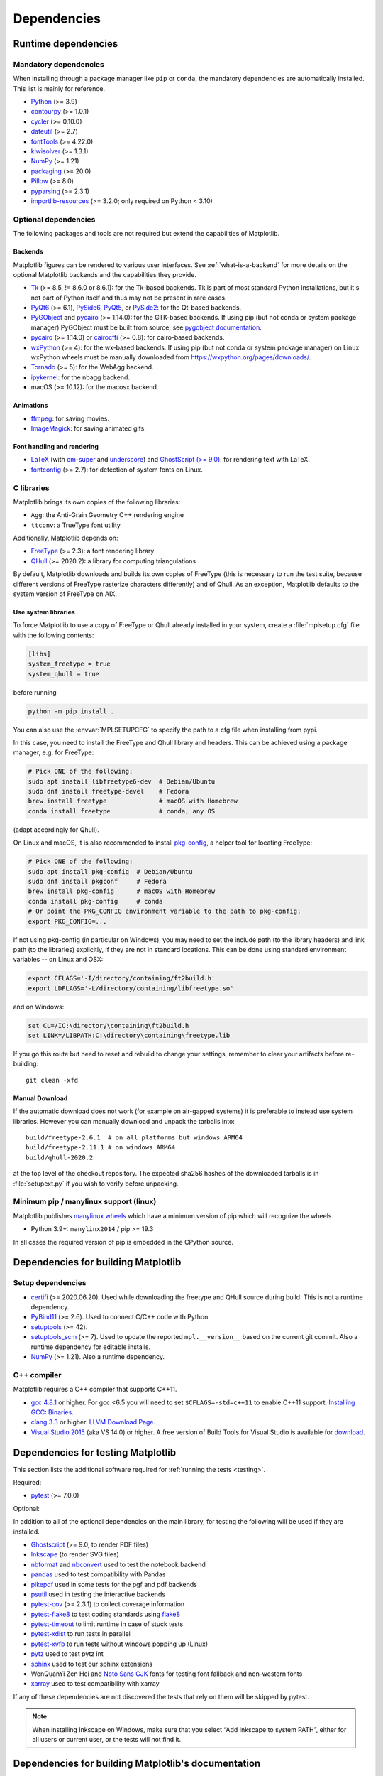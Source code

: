 .. _dependencies:

============
Dependencies
============

Runtime dependencies
====================


Mandatory dependencies
----------------------

When installing through a package manager like ``pip`` or ``conda``, the
mandatory dependencies are automatically installed. This list is mainly for
reference.

* `Python <https://www.python.org/downloads/>`_ (>= 3.9)
* `contourpy <https://pypi.org/project/contourpy/>`_ (>= 1.0.1)
* `cycler <https://matplotlib.org/cycler/>`_ (>= 0.10.0)
* `dateutil <https://pypi.org/project/python-dateutil/>`_ (>= 2.7)
* `fontTools <https://fonttools.readthedocs.io/en/latest/>`_ (>= 4.22.0)
* `kiwisolver <https://github.com/nucleic/kiwi>`_ (>= 1.3.1)
* `NumPy <https://numpy.org>`_ (>= 1.21)
* `packaging <https://pypi.org/project/packaging/>`_ (>= 20.0)
* `Pillow <https://pillow.readthedocs.io/en/latest/>`_ (>= 8.0)
* `pyparsing <https://pypi.org/project/pyparsing/>`_ (>= 2.3.1)
* `importlib-resources <https://pypi.org/project/importlib-resources/>`_
  (>= 3.2.0; only required on Python < 3.10)


.. _optional_dependencies:

Optional dependencies
---------------------

The following packages and tools are not required but extend the capabilities
of Matplotlib.

Backends
~~~~~~~~

Matplotlib figures can be rendered to various user interfaces. See
:ref:`what-is-a-backend` for more details on the optional Matplotlib backends
and the capabilities they provide.

* Tk_ (>= 8.5, != 8.6.0 or 8.6.1): for the Tk-based backends. Tk is part of
  most standard Python installations, but it's not part of Python itself and
  thus may not be present in rare cases.
* PyQt6_ (>= 6.1), PySide6_, PyQt5_, or PySide2_: for the Qt-based backends.
* PyGObject_ and pycairo_ (>= 1.14.0): for the GTK-based backends. If using pip
  (but not conda or system package manager) PyGObject must be built from
  source; see `pygobject documentation
  <https://pygobject.readthedocs.io/en/latest/devguide/dev_environ.html>`_.
* pycairo_ (>= 1.14.0) or cairocffi_ (>= 0.8): for cairo-based backends.
* wxPython_ (>= 4): for the wx-based backends.  If using pip (but not conda or
  system package manager) on Linux wxPython wheels must be manually downloaded
  from https://wxpython.org/pages/downloads/.
* Tornado_ (>= 5): for the WebAgg backend.
* ipykernel_: for the nbagg backend.
* macOS (>= 10.12): for the macosx backend.

.. _Tk: https://docs.python.org/3/library/tk.html
.. _PyQt5: https://pypi.org/project/PyQt5/
.. _PySide2: https://pypi.org/project/PySide2/
.. _PyQt6: https://pypi.org/project/PyQt6/
.. _PySide6: https://pypi.org/project/PySide6/
.. _PyGObject: https://pygobject.readthedocs.io/en/latest/
.. _wxPython: https://www.wxpython.org/
.. _pycairo: https://pycairo.readthedocs.io/en/latest/
.. _cairocffi: https://cairocffi.readthedocs.io/en/latest/
.. _Tornado: https://pypi.org/project/tornado/
.. _ipykernel: https://pypi.org/project/ipykernel/

Animations
~~~~~~~~~~

* `ffmpeg <https://www.ffmpeg.org/>`_: for saving movies.
* `ImageMagick <https://www.imagemagick.org/script/index.php>`_: for saving
  animated gifs.

Font handling and rendering
~~~~~~~~~~~~~~~~~~~~~~~~~~~

* `LaTeX <https://www.latex-project.org/>`_ (with `cm-super
  <https://ctan.org/pkg/cm-super>`__ and `underscore
  <https://ctan.org/pkg/underscore>`__) and `GhostScript (>= 9.0)
  <https://ghostscript.com/releases/>`_: for rendering text with LaTeX.
* `fontconfig <https://www.fontconfig.org>`_ (>= 2.7): for detection of system
  fonts on Linux.

C libraries
-----------

Matplotlib brings its own copies of the following libraries:

- ``Agg``: the Anti-Grain Geometry C++ rendering engine
- ``ttconv``: a TrueType font utility

Additionally, Matplotlib depends on:

- FreeType_ (>= 2.3): a font rendering library
- QHull_ (>= 2020.2): a library for computing triangulations

.. _FreeType: https://www.freetype.org/
.. _Qhull: http://www.qhull.org/

By default, Matplotlib downloads and builds its own copies of FreeType (this is
necessary to run the test suite, because different versions of FreeType
rasterize characters differently) and of Qhull.  As an exception, Matplotlib
defaults to the system version of FreeType on AIX.

Use system libraries
~~~~~~~~~~~~~~~~~~~~

To force Matplotlib to use a copy of FreeType or Qhull already installed in
your system, create a :file:`mplsetup.cfg` file with the following contents:

.. code-block:: cfg

   [libs]
   system_freetype = true
   system_qhull = true

before running

.. code-block:: sh

   python -m pip install .


You can also use the :envvar:`MPLSETUPCFG` to specify the path to a cfg file when
installing from pypi.


In this case, you need to install the FreeType and Qhull library and headers.
This can be achieved using a package manager, e.g. for FreeType:

.. code-block:: sh

   # Pick ONE of the following:
   sudo apt install libfreetype6-dev  # Debian/Ubuntu
   sudo dnf install freetype-devel    # Fedora
   brew install freetype              # macOS with Homebrew
   conda install freetype             # conda, any OS

(adapt accordingly for Qhull).

On Linux and macOS, it is also recommended to install pkg-config_, a helper
tool for locating FreeType:

.. code-block:: sh

   # Pick ONE of the following:
   sudo apt install pkg-config  # Debian/Ubuntu
   sudo dnf install pkgconf     # Fedora
   brew install pkg-config      # macOS with Homebrew
   conda install pkg-config     # conda
   # Or point the PKG_CONFIG environment variable to the path to pkg-config:
   export PKG_CONFIG=...

.. _pkg-config: https://www.freedesktop.org/wiki/Software/pkg-config/

If not using pkg-config (in particular on Windows), you may need to set the
include path (to the library headers) and link path (to the libraries)
explicitly, if they are not in standard locations.  This can be done using
standard environment variables -- on Linux and OSX:

.. code-block:: sh

   export CFLAGS='-I/directory/containing/ft2build.h'
   export LDFLAGS='-L/directory/containing/libfreetype.so'

and on Windows:

.. code-block:: bat

   set CL=/IC:\directory\containing\ft2build.h
   set LINK=/LIBPATH:C:\directory\containing\freetype.lib

If you go this route but need to reset and rebuild to change your settings,
remember to clear your artifacts before re-building::

  git clean -xfd


Manual Download
~~~~~~~~~~~~~~~


If the automatic download does not work (for example on air-gapped systems) it
is preferable to instead use system libraries.  However you can manually
download and unpack the tarballs into::

  build/freetype-2.6.1  # on all platforms but windows ARM64
  build/freetype-2.11.1 # on windows ARM64
  build/qhull-2020.2

at the top level of the checkout repository.  The expected sha256 hashes of
the downloaded tarballs is in :file:`setupext.py` if you wish to verify
before unpacking.


Minimum pip / manylinux support (linux)
---------------------------------------

Matplotlib publishes `manylinux wheels <https://github.com/pypa/manylinux>`_
which have a minimum version of pip which will recognize the wheels

- Python 3.9+: ``manylinx2014`` / pip >= 19.3

In all cases the required version of pip is embedded in the CPython source.



.. _development-dependencies:

Dependencies for building Matplotlib
====================================

.. _setup-dependencies:

Setup dependencies
------------------

- `certifi <https://pypi.org/project/certifi/>`_ (>= 2020.06.20).  Used while
  downloading the freetype and QHull source during build.  This is not a
  runtime dependency.
- `PyBind11 <https://pypi.org/project/pybind11/>`_ (>= 2.6). Used to connect C/C++ code
  with Python.
- `setuptools <https://pypi.org/project/setuptools/>`_ (>= 42).
- `setuptools_scm <https://pypi.org/project/setuptools-scm/>`_ (>= 7).  Used to
  update the reported ``mpl.__version__`` based on the current git commit.
  Also a runtime dependency for editable installs.
- `NumPy <https://numpy.org>`_ (>= 1.21).  Also a runtime dependency.


.. _compile-dependencies:

C++ compiler
------------

Matplotlib requires a C++ compiler that supports C++11.

- `gcc 4.8.1 <https://gcc.gnu.org/projects/cxx-status.html#cxx11>`_ or higher.  For gcc <6.5 you will
  need to set ``$CFLAGS=-std=c++11`` to enable C++11 support.
  `Installing GCC: Binaries <https://gcc.gnu.org/install/binaries.html>`_.
- `clang 3.3 <https://clang.llvm.org/cxx_status.html>`_ or higher.
  `LLVM Download Page <https://releases.llvm.org/download.html>`_.
- `Visual Studio 2015
  <https://docs.microsoft.com/en-us/cpp/overview/visual-cpp-language-conformance?view=msvc-140>`_
  (aka VS 14.0) or higher. A free version of Build Tools for Visual Studio is available for
  `download <https://visualstudio.microsoft.com/downloads/?q=build+tools>`_.


.. _test-dependencies:

Dependencies for testing Matplotlib
===================================
This section lists the additional software required for
:ref:`running the tests <testing>`.

Required:

- pytest_ (>= 7.0.0)

Optional:

In addition to all of the optional dependencies on the main library, for
testing the following will be used if they are installed.

- Ghostscript_ (>= 9.0, to render PDF files)
- Inkscape_ (to render SVG files)
- nbformat_ and nbconvert_ used to test the notebook backend
- pandas_ used to test compatibility with Pandas
- pikepdf_ used in some tests for the pgf and pdf backends
- psutil_ used in testing the interactive backends
- pytest-cov_ (>= 2.3.1) to collect coverage information
- pytest-flake8_ to test coding standards using flake8_
- pytest-timeout_ to limit runtime in case of stuck tests
- pytest-xdist_ to run tests in parallel
- pytest-xvfb_ to run tests without windows popping up (Linux)
- pytz_ used to test pytz int
- sphinx_ used to test our sphinx extensions
- WenQuanYi Zen Hei and `Noto Sans CJK <https://fonts.google.com/noto/use>`_
  fonts for testing font fallback and non-western fonts
- xarray_ used to test compatibility with xarray

If any of these dependencies are not discovered the tests that rely on them
will be skipped by pytest.

.. note::

  When installing Inkscape on Windows, make sure that you select “Add
  Inkscape to system PATH”, either for all users or current user, or the
  tests will not find it.

.. _Ghostscript: https://ghostscript.com/
.. _Inkscape: https://inkscape.org
.. _flake8: https://pypi.org/project/flake8/
.. _nbconvert: https://pypi.org/project/nbconvert/
.. _nbformat: https://pypi.org/project/nbformat/
.. _pandas: https://pypi.org/project/pandas/
.. _pikepdf: https://pypi.org/project/pikepdf/
.. _psutil: https://pypi.org/project/psutil/
.. _pytz: https://fonts.google.com/noto/use#faq
.. _pytest-cov: https://pytest-cov.readthedocs.io/en/latest/
.. _pytest-flake8: https://pypi.org/project/pytest-flake8/
.. _pytest-timeout: https://pypi.org/project/pytest-timeout/
.. _pytest-xdist: https://pypi.org/project/pytest-xdist/
.. _pytest-xvfb: https://pypi.org/project/pytest-xvfb/
.. _pytest: http://doc.pytest.org/en/latest/
.. _sphinx: https://pypi.org/project/Sphinx/
.. _xarray: https://pypi.org/project/xarray/


.. _doc-dependencies:

Dependencies for building Matplotlib's documentation
====================================================

Python packages
---------------
The additional Python packages required to build the
:ref:`documentation <documenting-matplotlib>` are listed in
:file:`doc-requirements.txt` and can be installed using ::

    pip install -r requirements/doc/doc-requirements.txt

The content of :file:`doc-requirements.txt` is also shown below:

   .. include:: ../../requirements/doc/doc-requirements.txt
      :literal:

Additional external dependencies
--------------------------------
Required:

* a minimal working LaTeX distribution, e.g., `TeX Live <https://www.tug.org/texlive/>`_ or
  `MikTeX <https://miktex.org/>`_
* `Graphviz <http://www.graphviz.org/download>`_
* the following LaTeX packages (if your OS bundles TeX Live, the
  "complete" version of the installer, e.g. "texlive-full" or "texlive-all",
  will often automatically include these packages):

  * `cm-super <https://ctan.org/pkg/cm-super>`_
  * `dvipng <https://ctan.org/pkg/dvipng>`_
  * `underscore <https://ctan.org/pkg/underscore>`_

Optional, but recommended:

* `Inkscape <https://inkscape.org>`_
* `optipng <http://optipng.sourceforge.net>`_
* the font "Humor Sans" (aka the "XKCD" font), or the free alternative
  `Comic Neue <http://comicneue.com/>`_
* the font "Times New Roman"

.. note::

  The documentation will not build without LaTeX and Graphviz.  These are not
  Python packages and must be installed separately. The documentation can be
  built without Inkscape and optipng, but the build process will raise various
  warnings. If the build process warns that you are missing fonts, make sure
  your LaTeX distribution bundles cm-super or install it separately.
